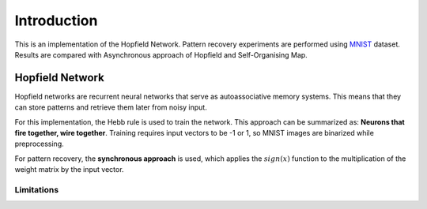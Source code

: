 ##############
Introduction
##############

This is an implementation of the Hopfield Network. Pattern recovery experiments are performed using 
`MNIST <http://yann.lecun.com/exdb/mnist/>`_ dataset. Results are compared with Asynchronous approach of Hopfield and 
Self-Organising Map. 

++++++++++++++++++
Hopfield Network
++++++++++++++++++

Hopfield networks are recurrent neural networks that serve as autoassociative memory systems. This means that they can store 
patterns and retrieve them later from noisy input. 

For this implementation, the Hebb rule is used to train the network. This approach can be summarized as: 
**Neurons that fire together, wire together**. Training requires input vectors to be -1 or 1, so MNIST images are 
binarized while preprocessing.

For pattern recovery, the **synchronous approach** is used, which applies the :math:`sign(x)` function to the multiplication of the 
weight matrix by the input vector.

Limitations
*************

